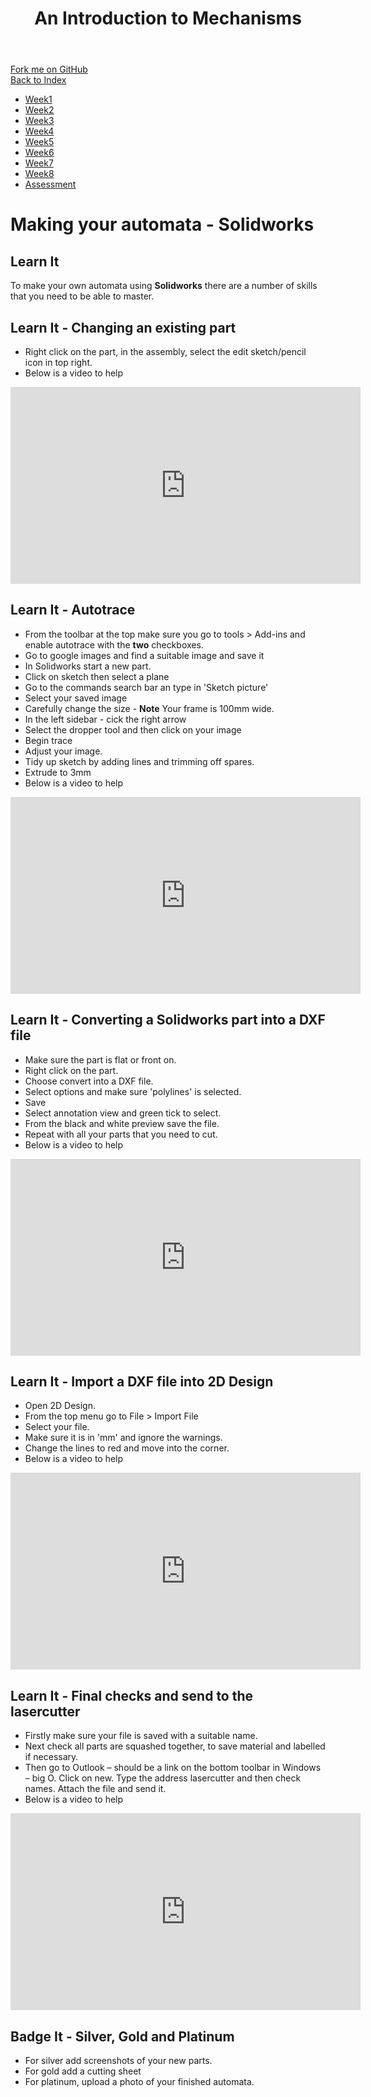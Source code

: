 #+STARTUP:indent
#+HTML_HEAD: <link rel="stylesheet" type="text/css" href="css/styles.css"/>
#+HTML_HEAD_EXTRA: <link href='http://fonts.googleapis.com/css?family=Ubuntu+Mono|Ubuntu' rel='stylesheet' type='text/css'>
#+OPTIONS: f:nil author:nil num:1 creator:nil timestamp:nil toc:nil
#+TITLE: An Introduction to Mechanisms
#+AUTHOR: Paul Dougall

#+BEGIN_HTML
<div class="github-fork-ribbon-wrapper left">
        <div class="github-fork-ribbon">
            <a href="https://github.com/MarcScott/7-SC-Mechanisms">Fork me on GitHub</a>
        </div>
    </div>
    <div class="github-fork-ribbon-wrapper right-bottom">
        <div class="github-fork-ribbon">
            <a href="../index.html">Back to Index</a>
        </div>
    </div>
<div id="stickyribbon">
    <ul>
      <li><a href="1_Lesson.html">Week1</a></li>
      <li><a href="2_Lesson.html">Week2</a></li>
      <li><a href="3_Lesson.html">Week3</a></li>
      <li><a href="4_Lesson.html">Week4</a></li>
      <li><a href="5_Lesson.html">Week5</a></li>
      <li><a href="6_Lesson.html">Week6</a></li>
      <li><a href="7_Lesson.html">Week7</a></li>
      <li><a href="8_Lesson.html">Week8</a></li>

      <li><a href="assessment.html">Assessment</a></li>
    </ul>
  </div>
#+END_HTML

* COMMENT Use as a template
:PROPERTIES:
:HTML_CONTAINER_CLASS: activity
:END:
** Learn It
:PROPERTIES:
:HTML_CONTAINER_CLASS: learn
:END:

** Research It
:PROPERTIES:
:HTML_CONTAINER_CLASS: research
:END:

** Design It
:PROPERTIES:
:HTML_CONTAINER_CLASS: design
:END:

** Build It
:PROPERTIES:
:HTML_CONTAINER_CLASS: build
:END:

** Test It
:PROPERTIES:
:HTML_CONTAINER_CLASS: test
:END:

** Run It
:PROPERTIES:
:HTML_CONTAINER_CLASS: run
:END:

** Document It
:PROPERTIES:
:HTML_CONTAINER_CLASS: document
:END:

** Code It
:PROPERTIES:
:HTML_CONTAINER_CLASS: code
:END:

** Program It
:PROPERTIES:
:HTML_CONTAINER_CLASS: program
:END:

** Try It
:PROPERTIES:
:HTML_CONTAINER_CLASS: try
:END:

** Badge It
:PROPERTIES:
:HTML_CONTAINER_CLASS: badge
:END:

** Save It
:PROPERTIES:
:HTML_CONTAINER_CLASS: save
:END:

* Making your automata - Solidworks
:PROPERTIES:
:HTML_CONTAINER_CLASS: activity
:END:
** Learn It
:PROPERTIES:
:HTML_CONTAINER_CLASS: learn
:END:
To make your own automata using *Solidworks* there are a number of skills that you need to 
be able to master.

** Learn It - Changing an existing part
:PROPERTIES:
:HTML_CONTAINER_CLASS: badge
:END:
- Right click on the part, in the assembly, select the edit sketch/pencil icon in top right. 
- Below is a video to help
#+BEGIN_HTML
<iframe width="560" height="315" src="https://www.youtube.com/embed/JCaKbu4BNWQ" frameborder="0" allow="accelerometer; autoplay; encrypted-media; gyroscope; picture-in-picture" allowfullscreen></iframe>
#+END_HTML
** Learn It - Autotrace
:PROPERTIES:
:HTML_CONTAINER_CLASS: badge
:END: 
- From the toolbar at the top make sure you go to tools > Add-ins and enable autotrace with the *two* checkboxes.
- Go to google images and find a suitable image and save it
- In Solidworks start a new part. 
- Click on sketch then select a plane
- Go to the commands search bar an type in 'Sketch picture'
- Select your saved image
- Carefully change the size - *Note* Your frame is 100mm wide.
- In the left sidebar - cick the right arrow 
- Select the dropper tool and then click on your image
- Begin trace
- Adjust your image.
- Tidy up sketch by adding lines and trimming off spares.
- Extrude to 3mm
- Below is a video to help
#+BEGIN_HTML
<iframe width="560" height="315" src="https://www.youtube.com/embed/EOUJDC0BJJk" frameborder="0" allow="accelerometer; autoplay; encrypted-media; gyroscope; picture-in-picture" allowfullscreen></iframe>
#+END_HTML
** Learn It - Converting a Solidworks part into a DXF file
:PROPERTIES:
:HTML_CONTAINER_CLASS: badge
:END:

- Make sure the part is flat or front on.
- Right click on the part. 
- Choose convert into a DXF file.
- Select options and make sure 'polylines' is selected.
- Save
- Select annotation view and green tick to select.
- From the black and white preview save the file.
- Repeat with all your parts that you need to cut.
- Below is a video to help
#+BEGIN_HTML
<iframe width="560" height="315" src="https://www.youtube.com/embed/NEu4DCv8zLo" frameborder="0" allow="accelerometer; autoplay; encrypted-media; gyroscope; picture-in-picture" allowfullscreen></iframe>
#+END_HTML

** Learn It - Import a DXF file into 2D Design
:PROPERTIES:
:HTML_CONTAINER_CLASS: badge
:END:
- Open 2D Design.
- From the top menu go to File > Import File
- Select your file.
- Make sure it is in 'mm' and ignore the warnings.
- Change the lines to red and move into the corner.
- Below is a video to help
#+BEGIN_HTML
<iframe width="560" height="315" src="https://www.youtube.com/embed/SvVxidLL_Z8" frameborder="0" allow="accelerometer; autoplay; encrypted-media; gyroscope; picture-in-picture" allowfullscreen></iframe>
#+END_HTML

** Learn It - Final checks and send to the lasercutter
:PROPERTIES:
:HTML_CONTAINER_CLASS: badge
:END:
- Firstly make sure your file is saved with a suitable name. 
- Next check all parts are squashed together, to save material and labelled if necessary.
- Then go to Outlook – should be a link on the bottom toolbar in Windows – big O. Click on new. Type the address lasercutter and then check names. Attach the file and send it. 
- Below is a video to help
#+BEGIN_HTML
<iframe width="560" height="315" src="https://www.youtube.com/embed/mtbspqEoJxw" frameborder="0" allow="accelerometer; autoplay; encrypted-media; gyroscope; picture-in-picture" allowfullscreen></iframe>
#+END_HTML

** Badge It - Silver, Gold and Platinum
:PROPERTIES:
:HTML_CONTAINER_CLASS: badge
:END:
- For silver add screenshots of your new parts.
- For gold add a cutting sheet
- For platinum, upload a photo of your finished automata.

